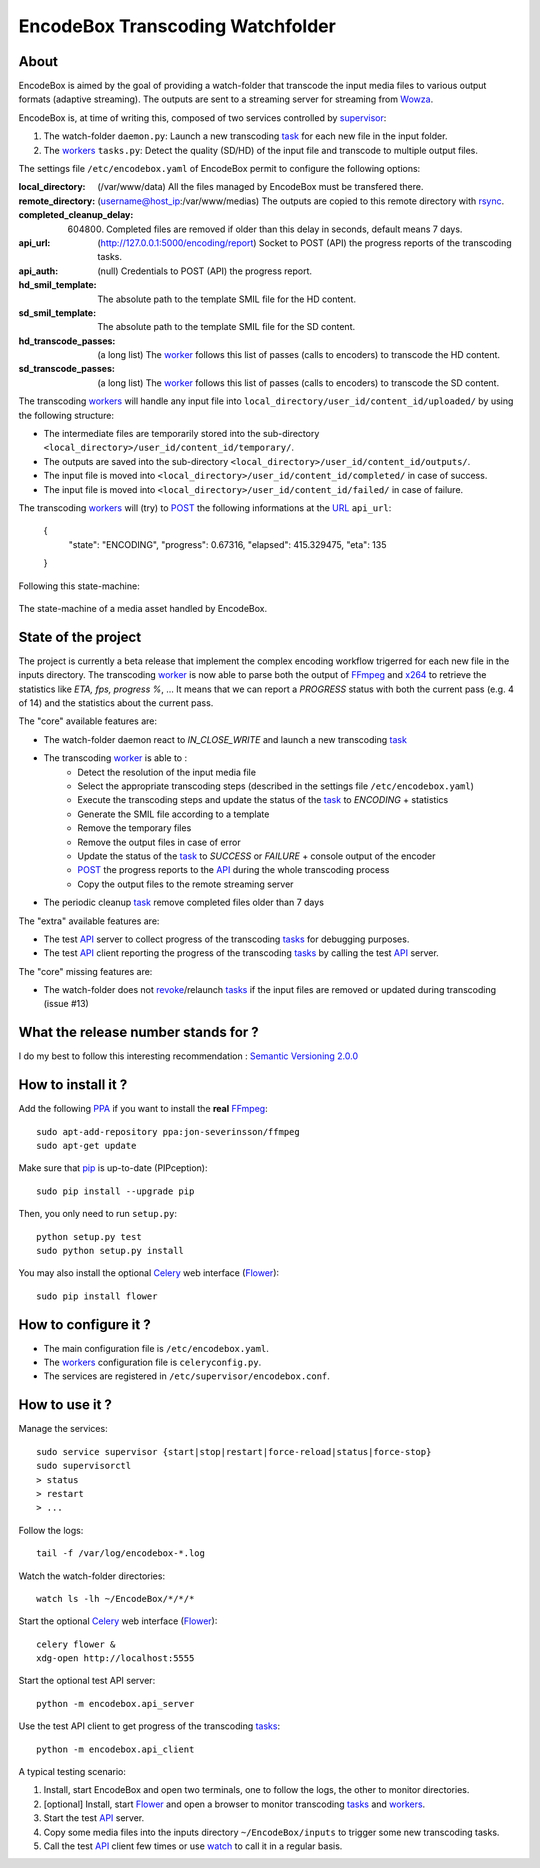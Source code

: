 .. _api: http://en.wikipedia.org/wiki/Representational_state_transfer
.. _celery: http://celery.readthedocs.org/en/latest/
.. _concurrency: http://celery.readthedocs.org/en/latest/userguide/concurrency/index.html
.. _ffmpeg: http://www.ffmpeg.org/
.. _flower: https://github.com/mher/flower
.. _pip: https://pypi.python.org/pypi/pip
.. _ppa: http://askubuntu.com/questions/4983/what-are-ppas-and-how-do-i-use-them
.. _post: http://en.wikipedia.org/wiki/POST_(HTTP)
.. _rabbitmq: https://www.rabbitmq.com/
.. _revoke: http://celery.readthedocs.org/en/latest/userguide/workers.html#revoking-tasks
.. _rsync: http://rsync.samba.org/
.. _supervisor: http://supervisord.org/
.. _task: http://celery.readthedocs.org/en/latest/userguide/tasks.html
.. _tasks: http://celery.readthedocs.org/en/latest/userguide/tasks.html
.. _url: http://en.wikipedia.org/wiki/Uniform_Resource_Locator
.. _uuid: http://en.wikipedia.org/wiki/Universally_unique_identifier
.. _watch: http://en.wikipedia.org/wiki/Watch_(Unix)
.. _worker: http://docs.celeryproject.org/en/latest/userguide/workers.html
.. _workers: http://docs.celeryproject.org/en/latest/userguide/workers.html
.. _wowza: http://www.wowza.com/
.. _x264: http://www.videolan.org/developers/x264.html

=================================
EncodeBox Transcoding Watchfolder
=================================

-----
About
-----

EncodeBox is aimed by the goal of providing a watch-folder that transcode the input media files to various output
formats (adaptive streaming). The outputs are sent to a streaming server for streaming from Wowza_.

EncodeBox is, at time of writing this, composed of two services controlled by supervisor_:

1. The watch-folder ``daemon.py``: Launch a new transcoding task_ for each new file in the input folder.
2. The workers_ ``tasks.py``: Detect the quality (SD/HD) of the input file and transcode to multiple output files.

The settings file ``/etc/encodebox.yaml`` of EncodeBox permit to configure the following options:

:local_directory: (/var/www/data) All the files managed by EncodeBox must be transfered there.
:remote_directory: (username@host_ip:/var/www/medias) The outputs are copied to this remote directory with rsync_.
:completed_cleanup_delay: (604800) Completed files are removed if older than this delay in seconds, default means 7 days.
:api_url: (http://127.0.0.1:5000/encoding/report) Socket to POST (API) the progress reports of the transcoding tasks.
:api_auth: (null) Credentials to POST (API) the progress report.
:hd_smil_template: The absolute path to the template SMIL file for the HD content.
:sd_smil_template: The absolute path to the template SMIL file for the SD content.
:hd_transcode_passes: (a long list) The worker_ follows this list of passes (calls to encoders) to transcode the HD content.
:sd_transcode_passes: (a long list) The worker_ follows this list of passes (calls to encoders) to transcode the SD content.

The transcoding workers_ will handle any input file into ``local_directory/user_id/content_id/uploaded/`` by using the following structure:

* The intermediate files are temporarily stored into the sub-directory ``<local_directory>/user_id/content_id/temporary/``.
* The outputs are saved into the sub-directory ``<local_directory>/user_id/content_id/outputs/``.
* The input file is moved into ``<local_directory>/user_id/content_id/completed/`` in case of success.
* The input file is moved into ``<local_directory>/user_id/content_id/failed/`` in case of failure.

The transcoding workers_ will (try) to POST_ the following informations at the URL_ ``api_url``:

    {
        "state": "ENCODING",
        "progress": 0.67316,
        "elapsed": 415.329475,
        "eta": 135
    }

Following this state-machine:

.. figure:: https://bytebucket.org/cloudncode/encodebox/raw/eb1226392c3c07916cc3ba7dc36cc058291e39d8/docs/state_media.png?token=8180837e4a2e83c23cebb310943326074165a761
    :width: 437px
    :align: center
    :alt: The state-machine of a media asset handled by EncodeBox.

    The state-machine of a media asset handled by EncodeBox.

--------------------
State of the project
--------------------

The project is currently a beta release that implement the complex encoding workflow trigerred for each new file in the
inputs directory. The transcoding worker_ is now able to parse both the output of FFmpeg_ and x264_ to retrieve the
statistics like *ETA, fps, progress %*, ... It means that we can report a *PROGRESS* status with both the current pass
(e.g. 4 of 14) and the statistics about the current pass.

The "core" available features are:

* The watch-folder daemon react to *IN_CLOSE_WRITE* and launch a new transcoding task_
* The transcoding worker_ is able to :
    * Detect the resolution of the input media file
    * Select the appropriate transcoding steps (described in the settings file ``/etc/encodebox.yaml``)
    * Execute the transcoding steps and update the status of the task_ to *ENCODING* + statistics
    * Generate the SMIL file according to a template
    * Remove the temporary files
    * Remove the output files in case of error
    * Update the status of the task_ to *SUCCESS* or *FAILURE* + console output of the encoder
    * POST_ the progress reports to the API_ during the whole transcoding process
    * Copy the output files to the remote streaming server
* The periodic cleanup task_ remove completed files older than 7 days

The "extra" available features are:

* The test API_ server to collect progress of the transcoding tasks_ for debugging purposes.
* The test API_ client reporting the progress of the transcoding tasks_ by calling the test API_ server.

The "core" missing features are:

* The watch-folder does not revoke_/relaunch tasks_ if the input files are removed or updated during transcoding (issue #13)

------------------------------------
What the release number stands for ?
------------------------------------

I do my best to follow this interesting recommendation : `Semantic Versioning 2.0.0 <http://semver.org/>`_

-------------------
How to install it ?
-------------------

Add the following PPA_ if you want to install the **real** FFmpeg_::

    sudo apt-add-repository ppa:jon-severinsson/ffmpeg
    sudo apt-get update

Make sure that pip_ is up-to-date (PIPception)::

    sudo pip install --upgrade pip

Then, you only need to run ``setup.py``::

    python setup.py test
    sudo python setup.py install

You may also install the optional Celery_ web interface (Flower_)::

    sudo pip install flower

---------------------
How to configure it ?
---------------------

* The main configuration file is ``/etc/encodebox.yaml``.
* The workers_ configuration file is ``celeryconfig.py``.
* The services are registered in ``/etc/supervisor/encodebox.conf``.

---------------
How to use it ?
---------------

Manage the services::

    sudo service supervisor {start|stop|restart|force-reload|status|force-stop}
    sudo supervisorctl
    > status
    > restart
    > ...

Follow the logs::

    tail -f /var/log/encodebox-*.log

Watch the watch-folder directories::

    watch ls -lh ~/EncodeBox/*/*/*

Start the optional Celery_ web interface (Flower_)::

    celery flower &
    xdg-open http://localhost:5555

Start the optional test API server::

    python -m encodebox.api_server

Use the test API client to get progress of the transcoding tasks_::

    python -m encodebox.api_client

A typical testing scenario:

1. Install, start EncodeBox and open two terminals, one to follow the logs, the other to monitor directories.
2. [optional] Install, start Flower_ and open a browser to monitor transcoding tasks_ and workers_.
3. Start the test API_ server.
4. Copy some media files into the inputs directory ``~/EncodeBox/inputs`` to trigger some new transcoding tasks.
5. Call the test API_ client few times or use watch_ to call it in a regular basis.

